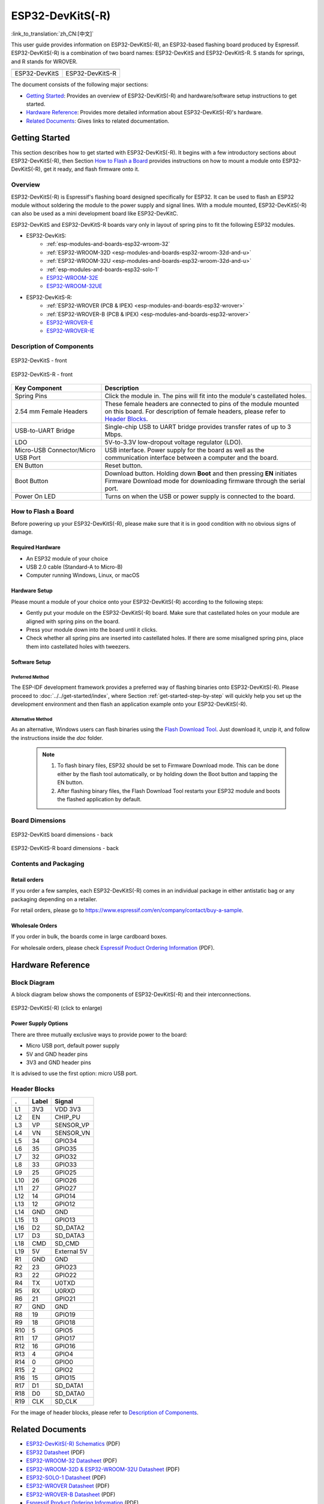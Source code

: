=================
ESP32-DevKitS(-R)
=================

:link_to_translation:`zh_CN:[中文]`

This user guide provides information on ESP32-DevKitS(-R), an ESP32-based flashing board produced by Espressif. 
ESP32-DevKitS(-R) is a combination of two board names: ESP32-DevKitS and ESP32-DevKitS-R. S stands for springs, and R stands for WROVER.

+-----------------+-------------------+
| |ESP32-DevKitS| | |ESP32-DevKitS-R| |
+-----------------+-------------------+
|  ESP32-DevKitS  |  ESP32-DevKitS-R  | 
+-----------------+-------------------+

.. |ESP32-DevKitS| image:: ../../../_static/esp32-devkits-v1.1-layout-isometric-raw.png

.. |ESP32-DevKitS-R| image:: ../../../_static/esp32-devkits-r-v1.1-layout-isometric-raw.png

The document consists of the following major sections:

- `Getting Started`_: Provides an overview of ESP32-DevKitS(-R) and hardware/software setup instructions to get started.
- `Hardware Reference`_: Provides more detailed information about ESP32-DevKitS(-R)'s hardware.
- `Related Documents`_: Gives links to related documentation.


Getting Started
===============

This section describes how to get started with ESP32-DevKitS(-R). It begins with a few introductory sections about ESP32-DevKitS(-R), then Section `How to Flash a Board`_ provides instructions on how to mount a module onto ESP32-DevKitS(-R), get it ready, and flash firmware onto it.


Overview
--------


ESP32-DevKitS(-R) is Espressif's flashing board designed specifically for ESP32. It can be used to flash an ESP32 module without soldering the module to the power supply and signal lines. With a module mounted, ESP32-DevKitS(-R) can also be used as a mini development board like ESP32-DevKitC.

ESP32-DevKitS and ESP32-DevKitS-R boards vary only in layout of spring pins to fit the following ESP32 modules. 

- ESP32-DevKitS:
   - :ref:`esp-modules-and-boards-esp32-wroom-32`
   - :ref:`ESP32-WROOM-32D <esp-modules-and-boards-esp32-wroom-32d-and-u>`
   - :ref:`ESP32-WROOM-32U <esp-modules-and-boards-esp32-wroom-32d-and-u>`
   - :ref:`esp-modules-and-boards-esp32-solo-1`
   - `ESP32-WROOM-32E <https://www.espressif.com/en/products/hardware/modules>`_
   - `ESP32-WROOM-32UE <https://www.espressif.com/en/products/hardware/modules>`_
- ESP32-DevKitS-R:
   - :ref:`ESP32-WROVER (PCB & IPEX) <esp-modules-and-boards-esp32-wrover>`
   - :ref:`ESP32-WROVER-B (PCB & IPEX) <esp-modules-and-boards-esp32-wrover>`
   - `ESP32-WROVER-E <https://www.espressif.com/en/products/hardware/modules>`_
   - `ESP32-WROVER-IE <https://www.espressif.com/en/products/hardware/modules>`_


Description of Components
-------------------------

.. figure:: ../../../_static/esp32-devkits-v1.1-layout-front.png
    :align: center
    :alt: ESP32-DevKitS - front
    :figclass: align-center

    ESP32-DevKitS - front

.. figure:: ../../../_static/esp32-devkits-r-v1.1-layout-front.png
    :align: center
    :alt: ESP32-DevKitS-R - front
    :figclass: align-center

    ESP32-DevKitS-R - front


.. list-table::
   :widths: 30 70
   :header-rows: 1

   * - Key Component
     - Description
   * - Spring Pins
     - Click the module in. The pins will fit into the module's castellated holes.
   * - 2.54 mm Female Headers
     - These female headers are connected to pins of the module mounted on this board. For description of female headers, please refer to `Header Blocks`_.
   * - USB-to-UART Bridge
     - Single-chip USB to UART bridge provides transfer rates of up to 3 Mbps.
   * - LDO
     - 5V-to-3.3V low-dropout voltage regulator (LDO).
   * - Micro-USB Connector/Micro USB Port
     - USB interface. Power supply for the board as well as the communication interface between a computer and the board.
   * - EN Button
     - Reset button.
   * - Boot Button
     - Download button. Holding down **Boot** and then pressing **EN** initiates Firmware Download mode for downloading firmware through the serial port.
   * - Power On LED
     - Turns on when the USB or power supply is connected to the board.


How to Flash a Board
--------------------

Before powering up your ESP32-DevKitS(-R), please make sure that it is in good condition with no obvious signs of damage.


Required Hardware
^^^^^^^^^^^^^^^^^

- An ESP32 module of your choice
- USB 2.0 cable (Standard-A to Micro-B)
- Computer running Windows, Linux, or macOS


Hardware Setup
^^^^^^^^^^^^^^

Please mount a module of your choice onto your ESP32-DevKitS(-R) according to the following steps:

- Gently put your module on the ESP32-DevKitS(-R) board. Make sure that castellated holes on your module are aligned with spring pins on the board.
- Press your module down into the board until it clicks. 
- Check whether all spring pins are inserted into castellated holes. If there are some misaligned spring pins, place them into castellated holes with tweezers.



Software Setup
^^^^^^^^^^^^^^

Preferred Method
++++++++++++++++
The ESP-IDF development framework provides a preferred way of flashing binaries onto ESP32-DevKitS(-R). Please proceed to :doc:`../../get-started/index`, where Section :ref:`get-started-step-by-step` will quickly help you set up the development environment and then flash an application example onto your ESP32-DevKitS(-R).


Alternative Method
++++++++++++++++++

As an alternative, Windows users can flash binaries using the `Flash Download Tool <https://www.espressif.com/en/support/download/other-tools?keys=flash+download+tools>`_. Just download it, unzip it, and follow the instructions inside the *doc* folder.


    .. note::
         1. To flash binary files, ESP32 should be set to Firmware Download mode. This can be done either by the flash tool automatically, or by holding down the Boot button and tapping the EN button.
         2. After flashing binary files, the Flash Download Tool restarts your ESP32 module and boots the flashed application by default.


Board Dimensions
----------------

.. figure:: ../../../_static/esp32-devkits-v1.1-dimensions-back.png
    :align: center
    :alt: ESP32-DevKitS
    :figclass: align-center
    
    ESP32-DevKitS board dimensions - back

.. figure:: ../../../_static/esp32-devkits-r-v1.1-dimensions-back.png
    :align: center
    :alt: ESP32-DevKitS-R
    :figclass: align-center
    
    ESP32-DevKitS-R board dimensions - back


Contents and Packaging
----------------------

Retail orders
^^^^^^^^^^^^^

If you order a few samples, each ESP32-DevKitS(-R) comes in an individual package in either antistatic bag or any packaging depending on a retailer.

For retail orders, please go to https://www.espressif.com/en/company/contact/buy-a-sample.


Wholesale Orders
^^^^^^^^^^^^^^^^

If you order in bulk, the boards come in large cardboard boxes.

For wholesale orders, please check `Espressif Product Ordering Information <https://www.espressif.com/sites/default/files/documentation/espressif_products_ordering_information_en.pdf>`_ (PDF).


Hardware Reference
==================


Block Diagram
-------------

A block diagram below shows the components of ESP32-DevKitS(-R) and their interconnections.

.. figure:: ../../../_static/esp32-devkits-r-v1.1-block_diagram.png
    :align: center
    :scale: 70%
    :alt: ESP32-DevKitS(-R) - block diagram (click to enlarge)
    :figclass: align-center

    ESP32-DevKitS(-R) (click to enlarge)



Power Supply Options
^^^^^^^^^^^^^^^^^^^^

There are three mutually exclusive ways to provide power to the board:

- Micro USB port, default power supply
- 5V and GND header pins
- 3V3 and GND header pins

It is advised to use the first option: micro USB port.


Header Blocks
-------------

=======  ================  ======================================
.        Label             Signal
=======  ================  ======================================
L1       3V3               VDD 3V3
L2       EN                CHIP_PU
L3       VP                SENSOR_VP
L4       VN                SENSOR_VN
L5       34                GPIO34
L6       35                GPIO35
L7       32                GPIO32
L8       33                GPIO33
L9       25                GPIO25
L10      26                GPIO26
L11      27                GPIO27
L12      14                GPIO14
L13      12                GPIO12
L14      GND               GND
L15      13                GPIO13
L16      D2                SD_DATA2
L17      D3                SD_DATA3
L18      CMD               SD_CMD
L19      5V                External 5V
R1       GND               GND
R2       23                GPIO23
R3       22                GPIO22
R4       TX                U0TXD
R5       RX                U0RXD
R6       21                GPIO21
R7       GND               GND
R8       19                GPIO19
R9       18                GPIO18
R10      5                 GPIO5
R11      17                GPIO17
R12      16                GPIO16
R13      4                 GPIO4
R14      0                 GPIO0
R15      2                 GPIO2
R16      15                GPIO15
R17      D1                SD_DATA1
R18      D0                SD_DATA0
R19      CLK               SD_CLK
=======  ================  ======================================

For the image of header blocks, please refer to `Description of Components`_.


Related Documents
=================
- `ESP32-DevKitS(-R) Schematics <https://dl.espressif.com/dl/ESP32_DEVKITS_20190621.pdf>`_ (PDF)
- `ESP32 Datasheet <https://www.espressif.com/sites/default/files/documentation/esp32_datasheet_en.pdf>`_ (PDF)
- `ESP32-WROOM-32 Datasheet <https://espressif.com/sites/default/files/documentation/esp32-wroom-32_datasheet_en.pdf>`_ (PDF)
- `ESP32-WROOM-32D & ESP32-WROOM-32U Datasheet <https://www.espressif.com/sites/default/files/documentation/esp32-wroom-32d_esp32-wroom-32u_datasheet_en.pdf>`_ (PDF)
- `ESP32-SOLO-1 Datasheet <https://www.espressif.com/sites/default/files/documentation/esp32-solo-1_datasheet_en.pdf>`_ (PDF)
- `ESP32-WROVER Datasheet <https://espressif.com/sites/default/files/documentation/esp32-wrover_datasheet_en.pdf>`_ (PDF)
- `ESP32-WROVER-B Datasheet <https://www.espressif.com/sites/default/files/documentation/esp32-wrover-b_datasheet_en.pdf>`_ (PDF)
- `Espressif Product Ordering Information <https://www.espressif.com/sites/default/files/documentation/espressif_products_ordering_information_en.pdf>`_ (PDF) 
